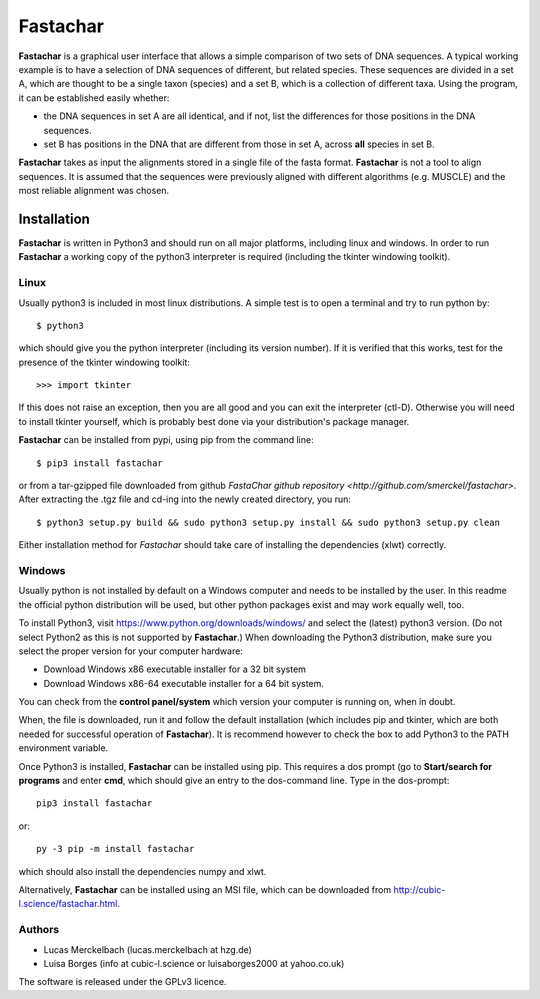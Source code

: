 Fastachar
=========

**Fastachar** is a graphical user interface that allows a simple
comparison of two sets of DNA sequences. A typical working example
is to have a selection of DNA sequences of different, but related
species. These sequences are divided in a set A, which are thought
to be a single taxon (species) and a set B, which is a collection of
different taxa. Using the program, it can be established easily whether:

* the DNA sequences in set A are all identical, and if not, list the
  differences for those positions in the DNA sequences.

* set B has positions in the DNA that are different from those in
  set A,  across **all** species in set B.

**Fastachar** takes as input the alignments stored in a single file of
the fasta format. **Fastachar** is not a tool to align sequences. It is
assumed that the sequences were previously aligned with different algorithms 
(e.g. MUSCLE) and the most reliable alignment was chosen.


Installation
------------

**Fastachar** is written in Python3 and should run on all major
platforms, including linux and windows. In order to run **Fastachar** a
working copy of the python3 interpreter is required (including the
tkinter windowing toolkit).

Linux
~~~~~
Usually python3 is included in most linux distributions. A simple test
is to open a terminal and try to run python by::

  $ python3
  
which should give you the python interpreter (including its version
number). If it is verified that this works, test for the presence of
the tkinter windowing toolkit::

  >>> import tkinter

If this does not raise an exception, then you are all good and you can
exit the interpreter (ctl-D). Otherwise
you will need to install tkinter yourself, which is probably best done
via your distribution's package manager.

**Fastachar** can be installed from pypi, using pip from the command
line::
  
  $ pip3 install fastachar
  
or from a tar-gzipped file downloaded from github `FastaChar github repository <http://github.com/smerckel/fastachar>`. After extracting
the .tgz file and cd-ing into the newly created directory, you run::
  
  $ python3 setup.py build && sudo python3 setup.py install && sudo python3 setup.py clean

Either installation method for *Fastachar* should take care of
installing the dependencies (xlwt) correctly.


Windows
~~~~~~~
Usually python is not installed by default on a Windows computer and
needs to be installed by the user. In this readme the official python
distribution will be used, but other python packages exist and may
work equally well, too.

To install Python3, visit https://www.python.org/downloads/windows/
and select the (latest) python3 version. (Do not select Python2 as
this is not supported by **Fastachar**.) When downloading the Python3
distribution, make sure you select the proper version for your computer
hardware:

* Download Windows x86 executable installer for a 32 bit system

* Download Windows x86-64 executable installer for a 64 bit system.

You can check from the **control panel/system** which version your
computer is running on, when in doubt.

When, the file is downloaded, run it and follow the default
installation (which includes pip and tkinter, which are both
needed for successful operation of **Fastachar**). It is recommend
however to check the box to add Python3 to the PATH environment variable.

Once Python3 is installed, **Fastachar** can be installed using
pip. This requires a dos prompt (go to **Start/search for programs** and
enter **cmd**, which should give an entry to the dos-command line. Type
in the dos-prompt::
  
  pip3 install fastachar
  
or::
  
  py -3 pip -m install fastachar
  
which should also install the dependencies numpy and xlwt.

Alternatively, **Fastachar** can be installed using an MSI file, which
can be downloaded from http://cubic-l.science/fastachar.html.



Authors
~~~~~~~

* Lucas Merckelbach (lucas.merckelbach at hzg.de)

* Luisa Borges (info at cubic-l.science or luisaborges2000 at yahoo.co.uk)

The software is released under the GPLv3 licence.
